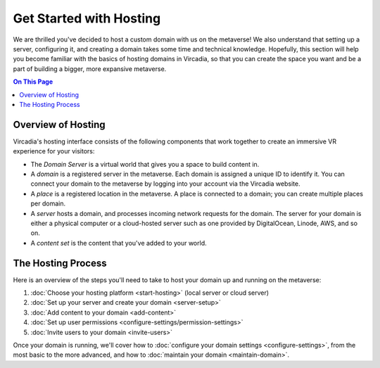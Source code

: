 ########################
Get Started with Hosting
########################

We are thrilled you've decided to host a custom domain with us on the metaverse! We also understand that setting up a server, configuring it, and creating a domain takes some time and technical knowledge. Hopefully, this section will help you become familiar with the basics of hosting domains in Vircadia, so that you can create the space you want and be a part of building a bigger, more expansive metaverse.

.. contents:: On This Page
    :depth: 2

----------------------------
Overview of Hosting
----------------------------

Vircadia's hosting interface consists of the following components that work together to create an immersive VR experience for your visitors:

* The *Domain Server* is a virtual world that gives you a space to build content in.
* A *domain* is a registered server in the metaverse. Each domain is assigned a unique ID to identify it. You can connect your domain to the metaverse by logging into your account via the Vircadia website.
* A *place* is a registered location in the metaverse. A place is connected to a domain; you can create multiple places per domain.
* A *server* hosts a domain, and processes incoming network requests for the domain. The server for your domain is either a physical computer or a cloud-hosted server such as one provided by DigitalOcean, Linode, AWS, and so on.
* A *content set* is the content that you've added to your world.

----------------------------
The Hosting Process
----------------------------

Here is an overview of the steps you'll need to take to host your domain up and running on the metaverse:

1. :doc:`Choose your hosting platform <start-hosting>` (local server or cloud server)
2. :doc:`Set up your server and create your domain <server-setup>`
3. :doc:`Add content to your domain <add-content>`
4. :doc:`Set up user permissions <configure-settings/permission-settings>`
5. :doc:`Invite users to your domain <invite-users>`

Once your domain is running, we'll cover how to :doc:`configure your domain settings <configure-settings>`, from the most basic to the more advanced, and how to :doc:`maintain your domain <maintain-domain>`.

